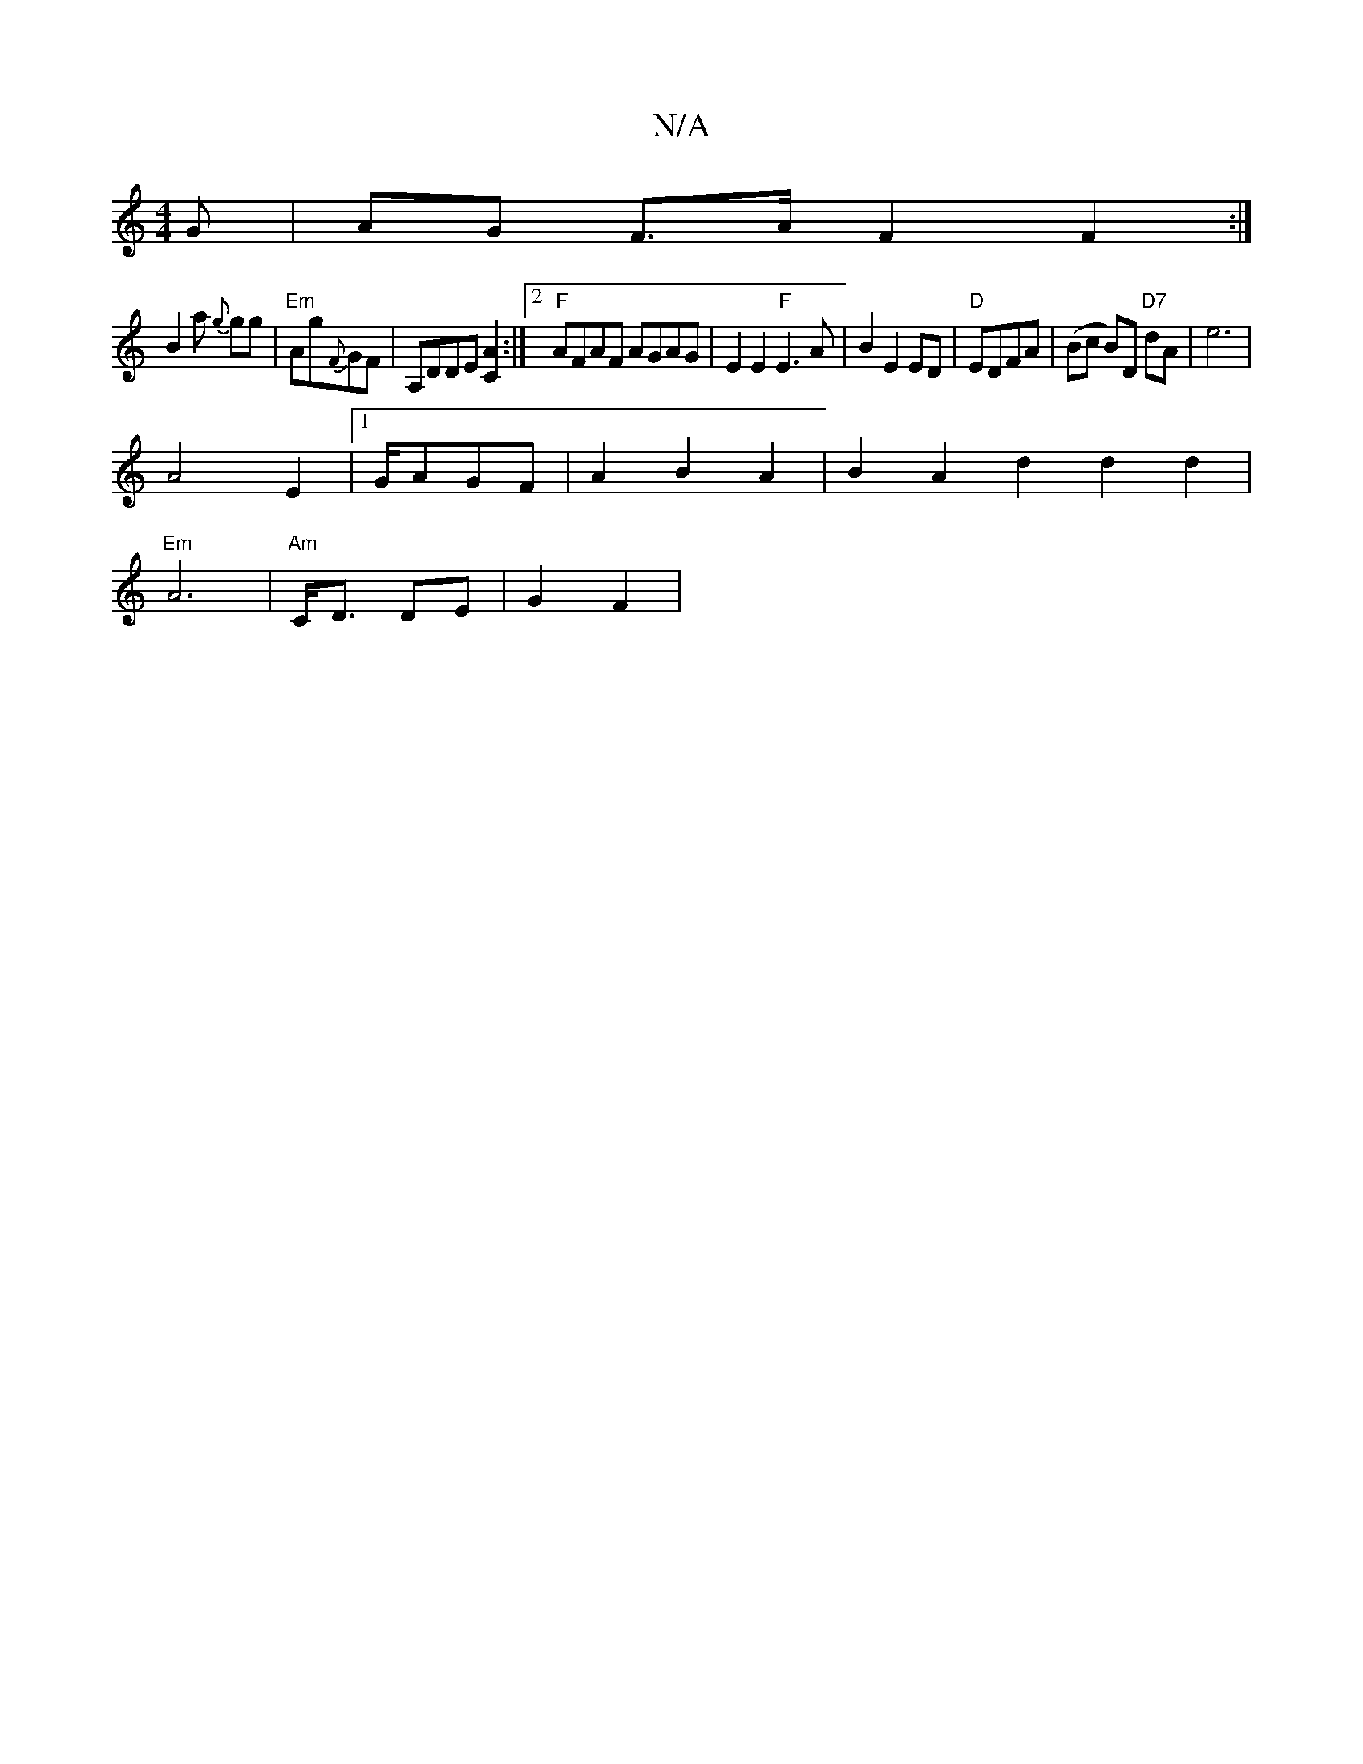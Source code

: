 X:1
T:N/A
M:4/4
R:N/A
K:Cmajor
G | AG F>A F2 F2:| 
B2 'a {g}gg| "Em"Ag{F}GF | A,DDE [C2A2] :|2 "F"AFAF AGAG | E2 E2 "F"E3A|B2 E2 ED|"D"EDFA|(Bc B)D "D7"dA | e6 |
A4 E2|1 G/AGF | A2 B2 A2 | B2 A2 d2d2d2|
"Em"A6- | "Am"C<D DE|G2 F2|(